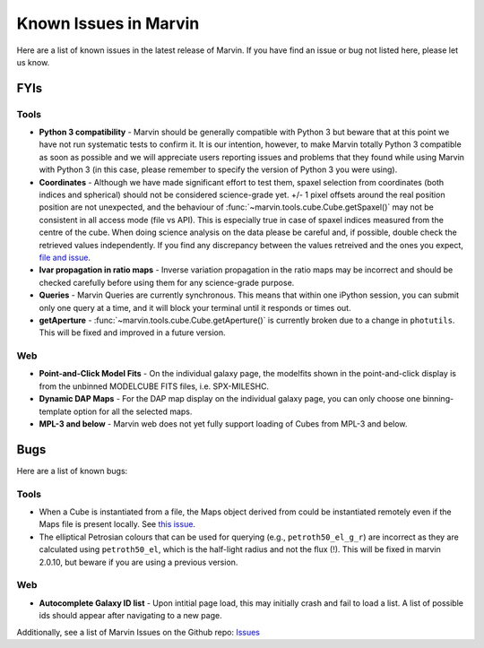 
.. _marvin-known-issues:

Known Issues in Marvin
======================

Here are a list of known issues in the latest release of Marvin.  If you have find an issue or bug not listed here, please let us know.

FYIs
----

Tools
^^^^^

* **Python 3 compatibility** - Marvin should be generally compatible with Python 3 but beware that at this point we have not run systematic tests to confirm it. It is our intention, however, to make Marvin totally Python 3 compatible as soon as possible and we will appreciate users reporting issues and problems that they found while using Marvin with Python 3 (in this case, please remember to specify the version of Python 3 you were using).

* **Coordinates** - Although we have made significant effort to test them, spaxel selection from coordinates (both indices and spherical) should not be considered science-grade yet. +/- 1 pixel offsets around the real position position are not unexpected, and the behaviour of :func:`~marvin.tools.cube.Cube.getSpaxel()` may not be consistent in all access mode (file vs API). This is especially true in case of spaxel indices measured from the centre of the cube. When doing science analysis on the data please be careful and, if possible, double check the retrieved values independently. If you find any discrepancy between the values retreived and the ones you expect, `file and issue <https://github.com/sdss/marvin/issues>`_.

* **Ivar propagation in ratio maps** - Inverse variation propagation in the ratio maps may be incorrect and should be checked carefully before using them for any science-grade purpose.

* **Queries** - Marvin Queries are currently synchronous.  This means that within one iPython session, you can submit only one query at a time, and it will block your terminal until it responds or times out.

* **getAperture** - :func:`~marvin.tools.cube.Cube.getAperture()` is currently broken due to a change in ``photutils``. This will be fixed and improved in a future version.

Web
^^^

* **Point-and-Click Model Fits** - On the individual galaxy page, the modelfits shown in the point-and-click display is from the unbinned MODELCUBE FITS files, i.e. SPX-MILESHC.
* **Dynamic DAP Maps** - For the DAP map display on the individual galaxy page, you can only choose one binning-template option for all the selected maps.
* **MPL-3 and below** - Marvin web does not yet fully support loading of Cubes from MPL-3 and below.


Bugs
----

Here are a list of known bugs:

Tools
^^^^^

* When a Cube is instantiated from a file, the Maps object derived from could be instantiated remotely even if the Maps file is present locally. See `this issue <https://github.com/sdss/marvin/issues/40>`_.

* The elliptical Petrosian colours that can be used for querying (e.g., ``petroth50_el_g_r``)
  are incorrect as they are calculated using ``petroth50_el``, which is the half-light radius and not the flux (!).
  This will be fixed in marvin 2.0.10, but beware if you are using a previous version.

Web
^^^

* **Autocomplete Galaxy ID list** - Upon intitial page load, this may initially crash and fail to load a list.  A list of possible ids should appear after navigating to a new page.

Additionally, see a list of Marvin Issues on the Github repo: `Issues <https://github.com/sdss/marvin/issues>`_
